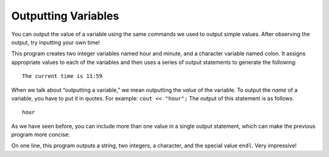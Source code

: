 Outputting Variables
--------------------

You can output the value of a variable using the same commands we used
to output simple values. After observing the output, try inputting your own time!


.. activecode:: output_vars_AC_1
   :language: cpp
   :caption: Time Output
   
   This program outputs the current time, according to the values you
   provide for hour and minute.
   ~~~~
   #include <iostream>
   using namespace std;

   int main () {
       int hour, minute;
       char colon;

       hour = 11;
       minute = 59;
       colon = ':';

       cout << "The current time is ";
       cout << hour;
       cout << colon;
       cout << minute;
       cout << endl;

       return 0;
   }


This program creates two integer variables named hour and minute, and a
character variable named colon. It assigns appropriate values to each of
the variables and then uses a series of output statements to generate
the following:

::

    The current time is 11:59

When we talk about “outputting a variable,” we mean outputting the
*value* of the variable. To output the *name* of a variable, you have to
put it in quotes. For example: ``cout << "hour";``  The output of this
statement is as follows.

::

    hour

As we have seen before, you can include more than one value in a single
output statement, which can make the previous program more concise:


.. activecode:: output_vars_AC_2
   :language: cpp
   :caption: Condensing The Code

   This program does the same thing as the previous, but the print
   statements have been condensed to one line.  This is better style.
   ~~~~
   #include <iostream>
   using namespace std;

   int main () {
       int hour, minute;
       char colon;

       hour = 11;
       minute = 59;
       colon = ':';

       cout << "The current time is " << hour << colon << minute << endl;

       return 0;
   }


On one line, this program outputs a string, two integers, a character,
and the special value ``endl``. Very impressive!


.. mchoice:: output_vars_1
   :answer_a: a
   :answer_b: b
   :answer_c: z
   :answer_d: 8
   :answer_e: Nothing! There will be a compile error!
   :correct: a
   :feedback_a: The string, not the variable, a will be printed.
   :feedback_b: b will not be printed.
   :feedback_c: The cout statement prints a, not the value of the variable a.
   :feedback_d: z is the value of a and will not be printed
   :feedback_e: There is no type mismatch, so there will not be a compile error.

   What prints when the following code is run?

   ::

       int main () {
         char a;
         char b;
         a = 'z';
         b = '8';
         cout << "a";
       }


.. mchoice:: output_vars_2
   :answer_a: a
   :answer_b: b
   :answer_c: z
   :answer_d: 8
   :answer_e: Nothing! There will be a compile error!
   :correct: d
   :feedback_a: The string a will not be printed.
   :feedback_b: The string b will not be printed.
   :feedback_c: z is the value of a and will not be printed.
   :feedback_d: 8 is the value of b will be printed!
   :feedback_e: There is no type mismatch, so there will not be a compile error.

   Now, what prints?

   ::

       int main () {
         char a;
         char b;
         a = 'z';
         b = '8';
         cout << b;
       }


.. mchoice:: output_vars_3
   :answer_a: x
   :answer_b: y
   :answer_c: 3
   :answer_d: e
   :answer_e: Nothing! There will be a compile error!
   :correct: e
   :feedback_a: Take a look at the code again.
   :feedback_b: Take a look at the code again.
   :feedback_c: Take a look at the code again.
   :feedback_d: Take a look at the code again.
   :feedback_e: There is a type mismatch, so there will be a compile error!

   And now, what prints?

   ::

       int main () {
         int x;
         char y;
         x = '3';
         y = 'e';
         cout << 'y';
       }


.. dragndrop:: output_vars_4
   :feedback: Try again!
   :match_1:  x = 2|||int
   :match_2: y = "2"|||string
   :match_3: z = '2'|||char

   Match the variable initialization to its correct type.


.. parsonsprob:: output_vars_5
   :numbered: left
   :adaptive:
   
   Construct a main function that assigns "Hello" to the variable h, then prints out h's value.
   -----
   int main () {
   =====
    string h;
   =====
    char h; #paired
   =====
    h = "Hello";
   =====
    h = Hello; #paired
   =====
    cout << h;
   =====
    cout << "Hello"; #paired
   =====
    cout << "h"; #paired
   =====
   }
   
